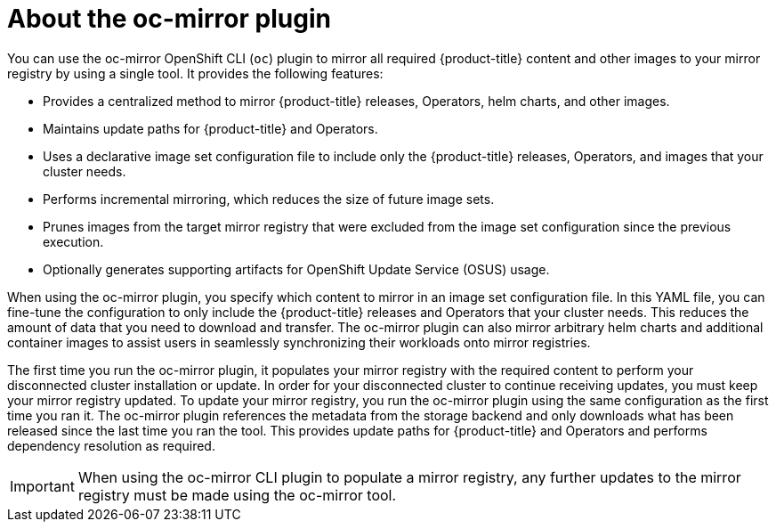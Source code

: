 // Module included in the following assemblies:
//
// * installing/disconnected_install/installing-mirroring-disconnected.adoc
// * updating/updating-restricted-network-cluster/mirroring-image-repository.adoc

:_mod-docs-content-type: CONCEPT
[id="installation-oc-mirror-about_{context}"]
= About the oc-mirror plugin

You can use the oc-mirror OpenShift CLI (`oc`) plugin to mirror all required {product-title} content and other images to your mirror registry by using a single tool. It provides the following features:

* Provides a centralized method to mirror {product-title} releases, Operators, helm charts, and other images.
* Maintains update paths for {product-title} and Operators.
* Uses a declarative image set configuration file to include only the {product-title} releases, Operators, and images that your cluster needs.
* Performs incremental mirroring, which reduces the size of future image sets.
* Prunes images from the target mirror registry that were excluded from the image set configuration since the previous execution.
* Optionally generates supporting artifacts for OpenShift Update Service (OSUS) usage.

When using the oc-mirror plugin, you specify which content to mirror in an image set configuration file. In this YAML file, you can fine-tune the configuration to only include the {product-title} releases and Operators that your cluster needs. This reduces the amount of data that you need to download and transfer. The oc-mirror plugin can also mirror arbitrary helm charts and additional container images to assist users in seamlessly synchronizing their workloads onto mirror registries.

The first time you run the oc-mirror plugin, it populates your mirror registry with the required content to perform your disconnected cluster installation or update. In order for your disconnected cluster to continue receiving updates, you must keep your mirror registry updated. To update your mirror registry, you run the oc-mirror plugin using the same configuration as the first time you ran it. The oc-mirror plugin references the metadata from the storage backend and only downloads what has been released since the last time you ran the tool. This provides update paths for {product-title} and Operators and performs dependency resolution as required.

[IMPORTANT]
====
When using the oc-mirror CLI plugin to populate a mirror registry, any further updates to the mirror registry must be made using the oc-mirror tool.
====
